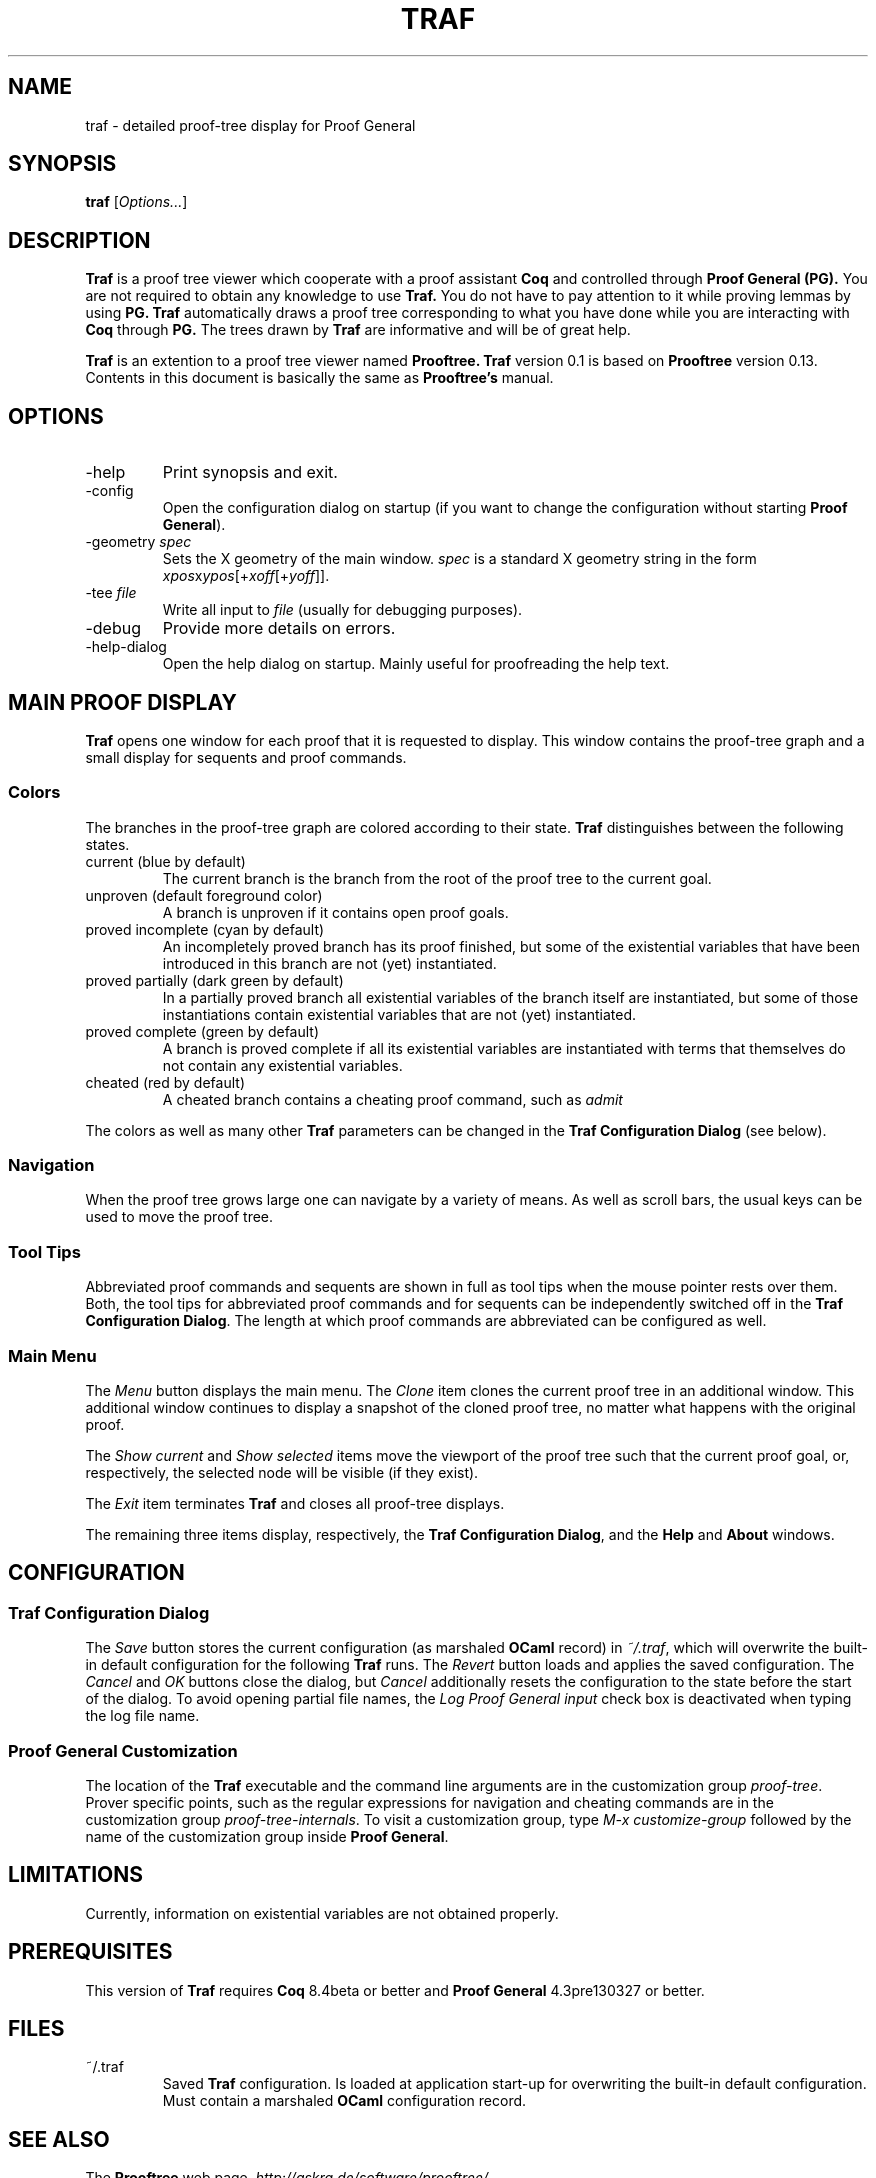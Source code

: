 .\" groff -man -Tascii traf.1
.\"
.TH TRAF 1 "April 2018" TRAF "User Manuals"
.SH NAME
traf \- detailed proof-tree display for Proof General
.SH SYNOPSIS
.B traf \fR[\fIOptions...\fR]
.SH DESCRIPTION
.\" ============= paragraph general purpose ===================================
.B Traf
is a proof tree viewer which cooperate with a proof assistant
.B Coq
and controlled through
.B Proof General (PG).
You are not required to obtain any knowledge to use
.B Traf.
You do not have to pay attention to it while proving lemmas by using
.B PG.
.B Traf
automatically draws a proof tree corresponding to what you have
done while you are interacting with
.B Coq 
through
.B PG.
The trees drawn by
.B Traf
are informative and will be of great help.
.P
.B Traf
is an extention to a proof tree viewer named
.B Prooftree.
.B Traf
version 0.1 is based on 
.B Prooftree
version 0.13.
Contents in this document is basically the same as 
.B Prooftree's
manual.
.\"
.\" ==========================================================================
.\" ================ Options =================================================
.\" ==========================================================================
.\"
.SH OPTIONS
.\" ======================================= -help ============================
.IP "-help"
Print synopsis and exit.
.\" ======================================= -config ==========================
.IP "-config"
Open the configuration dialog on startup (if you want to change
the configuration without starting 
.B Proof General\fR).
.\" ======================================= -geometry ========================
.IP "-geometry \fIspec\fR"
Sets the X geometry of the main window.
.I spec
is a standard X geometry string in the form 
\fIxpos\fRx\fIypos\fR[+\fIxoff\fR[+\fIyoff\fR]].
.\" ======================================= -tee =============================
.IP "-tee \fIfile\fR"
Write all input to
.I file
(usually for debugging purposes).
.\" ======================================= -debug ===========================
.IP "-debug"
Provide more details on errors.
.\" ======================================= -help-dialog =====================
.IP "-help-dialog"
Open the help dialog on startup. Mainly useful for proofreading
the help text.
.\"
.\" ==========================================================================
.\" ================ Main Window =============================================
.\" ==========================================================================
.\"
.SH MAIN PROOF DISPLAY
.B Traf
opens one window for each proof that it is requested to display.
This window contains the proof-tree graph and a small display for
sequents and proof commands. 
.\" ==========================================================================
.SS Colors
The branches in the proof-tree graph are colored
according to their state. 
.B Traf
distinguishes between the following states.
.IP "current (blue by default)"
The current branch is the branch from the root of the proof tree
to the current goal.
.IP "unproven (default foreground color)"
A branch is unproven if it contains open proof goals.
.IP "proved incomplete (cyan by default)"
An incompletely proved branch has its proof finished, but some of
the existential variables that have been introduced in this
branch are not (yet) instantiated.
.IP "proved partially (dark green by default)"
In a partially proved branch all existential variables of the
branch itself are instantiated, but some of those instantiations
contain existential variables that are not (yet) instantiated.
.IP "proved complete (green by default)"
A branch is proved complete if all its existential variables are
instantiated with terms that themselves do not contain any
existential variables.
.IP "cheated (red by default)"
A cheated branch contains a cheating proof command, such as 
.I admit\f.
.P
The colors as well as many other
.B Traf
parameters can be changed in the 
.B Traf Configuration Dialog
(see below). 
.\" ==========================================================================
.SS Navigation
When the proof tree grows large one can navigate by a variety of
means. 
As well as scroll bars, the usual keys can be used to move the proof tree.
.\" ==========================================================================
.SS Tool Tips
Abbreviated proof commands and sequents are shown in full as
tool tips when the mouse pointer rests over them. Both, the tool
tips for abbreviated proof commands and for sequents can be
independently switched off in the
.B Traf Configuration Dialog\fR.
The length at which proof commands are abbreviated can be
configured as well.
.\" ==========================================================================
.SS Main Menu
The
.I Menu
button displays the main menu. The 
.I Clone
item clones the current proof tree in an additional window. This
additional window continues to display a snapshot of the cloned
proof tree, no matter what happens with the original proof.
.\" ==========================================================================
.P
The 
.I Show current
and
.I Show selected
items move the viewport of the proof tree such that the current
proof goal, or, respectively, the selected node will be visible
(if they exist).
.\" ==========================================================================
.P
The
.I Exit
item terminates 
.B Traf
and closes all proof-tree displays.
.\" ==========================================================================
.P
The remaining three items display, respectively, the
.B Traf Configuration Dialog\fR,
and the 
.B Help
and 
.B About
windows.
.\"
.\" ==========================================================================
.\" ================ Configuration ===========================================
.\" ==========================================================================
.\"
.SH CONFIGURATION
.SS Traf Configuration Dialog
The 
.I Save 
button stores the current configuration (as marshaled 
.B OCaml
record) in 
.I ~/.traf\fR,
which will overwrite the built-in default configuration for the
following 
.B Traf
runs. The 
.I Revert
button loads and applies the saved configuration.
The
.I Cancel
and
.I OK
buttons close the dialog, but
.I Cancel
additionally resets the configuration to the state before the
start of the dialog. To avoid opening partial file names, the
.I Log Proof General input
check box is deactivated when typing the log file name.
.\" ==========================================================================
.SS Proof General Customization
The location of the 
.B Traf
executable and the command line arguments are in the
customization group
.I proof-tree\fR.
Prover specific points, such as the regular expressions for
navigation and cheating commands are in the customization group
.I proof-tree-internals\fR.
To visit a customization group, type 
.I M-x customize-group
followed by the name of the customization group inside 
.B Proof General\fR.
.\"
.\" ==========================================================================
.\" ================ Limitations =============================================
.\" ==========================================================================
.\"
.SH LIMITATIONS
Currently, information on existential variables are not obtained properly.
.\"
.\" ==========================================================================
.\" ================ Prerequisites ===========================================
.\" ==========================================================================
.\"
.SH PREREQUISITES
This version of
.B Traf
requires
.B Coq
8.4beta or better
and 
.B Proof General
4.3pre130327 or better.
.\"
.\" ==========================================================================
.\" ================ Files ===================================================
.\" ==========================================================================
.\"
.SH FILES
.IP "~/.traf"
Saved
.B Traf
configuration. Is loaded at application start-up for overwriting
the built-in default configuration. Must contain a marshaled
.B OCaml
configuration record.
.\"
.\" ==========================================================================
.\" ================ SEE ALSO ================================================
.\" ==========================================================================
.\"
.SH SEE ALSO
.TP
The \fBProoftree\fR web page, \fIhttp://askra.de/software/prooftree/\fR
.\"
.\" ==========================================================================
.\" ================ Credits =================================================
.\" ==========================================================================
.\"
.SH CREDITS
.B Traf
is based on 
.B Prooftree,
which has been developed by Hendrik Tews <prooftree at askra.de>.
.\"
.\" ==========================================================================
.\" ================ Author ==================================================
.\" ==========================================================================
.\"
.SH AUTHOR
Hideyuki Kawabata and Yuta Tanaka
